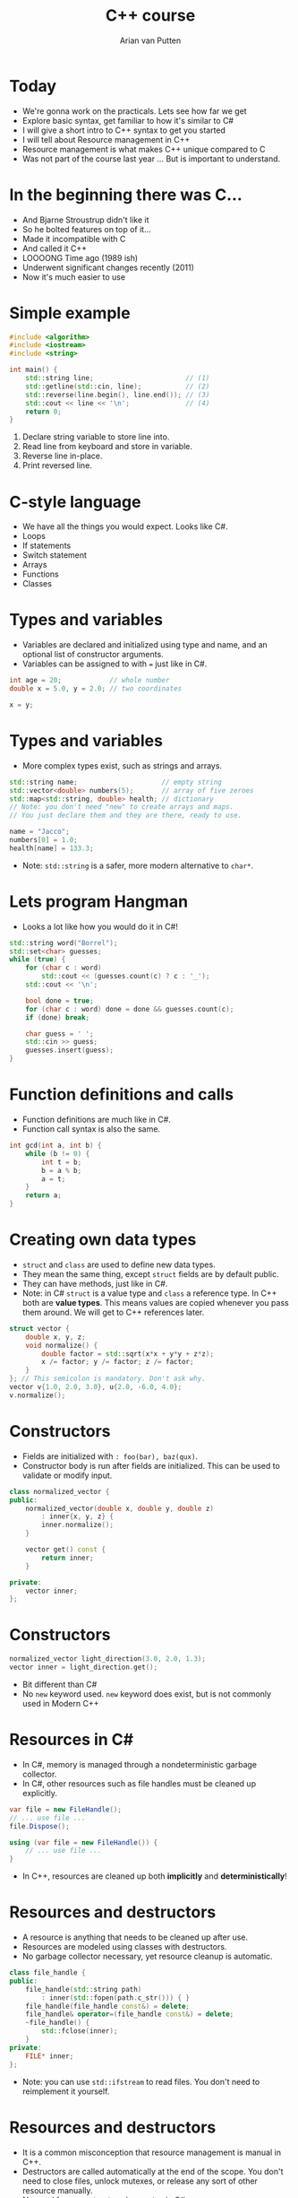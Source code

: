 #+TITLE: C++ course
#+AUTHOR: Arian van Putten
* Today
- We're gonna work on the practicals. Lets see how far we get
- Explore basic syntax, get familiar to how it's similar to C#
- I will give a short intro to C++ syntax to get you started
- I will tell about Resource management in C++
- Resource management is what makes C++ unique compared to C
- Was not part of the course last year ... But is important to understand.
* In the beginning there was C...
- And Bjarne Stroustrup didn't like it
- So he bolted features on top of it...
- Made it incompatible with C
- And called it C++
- LOOOONG Time ago (1989 ish)
- Underwent significant changes recently (2011)
- Now it's much easier to use
* Simple example
#+BEGIN_SRC cpp
#include <algorithm>
#include <iostream>
#include <string>

int main() {
    std::string line;                       // (1)
    std::getline(std::cin, line);           // (2)
    std::reverse(line.begin(), line.end()); // (3)
    std::cout << line << '\n';              // (4)
    return 0;
}
#+END_SRC
1. Declare string variable to store line into.
2. Read line from keyboard and store in variable.
3. Reverse line in-place.
4. Print reversed line.
* C-style language
- We have all the things you would expect. Looks like C#.
- Loops
- If statements
- Switch statement
- Arrays
- Functions
- Classes
* Types and variables
- Variables are declared and initialized using type and name, 
  and an optional list of constructor arguments.
- Variables can be assigned to with ~=~ just like in C#.
#+BEGIN_SRC cpp
int age = 20;            // whole number
double x = 5.0, y = 2.0; // two coordinates

x = y;
#+END_SRC
* Types and variables
- More complex types exist, such as strings and arrays.
#+BEGIN_SRC cpp
std::string name;                     // empty string
std::vector<double> numbers(5);       // array of five zeroes
std::map<std::string, double> health; // dictionary
// Note: you don't need "new" to create arrays and maps.
// You just declare them and they are there, ready to use.

name = "Jacco";
numbers[0] = 1.0;
health[name] = 133.3;
#+END_SRC
- Note: ~std::string~ is a safer, more modern alternative to ~char*~.
* Lets program Hangman
- Looks a lot like how you would do it in C#!
#+BEGIN_SRC cpp
std::string word("Borrel");
std::set<char> guesses;
while (true) {
    for (char c : word) 
        std::cout << (guesses.count(c) ? c : '_');
    std::cout << '\n';

    bool done = true;
    for (char c : word) done = done && guesses.count(c);
    if (done) break;

    char guess = ' ';
    std::cin >> guess;
    guesses.insert(guess);
}
#+END_SRC
* Function definitions and calls
- Function definitions are much like in C#.
- Function call syntax is also the same.
#+BEGIN_SRC cpp
int gcd(int a, int b) {
    while (b != 0) {
        int t = b;
        b = a % b;
        a = t;
    }
    return a;
}
#+END_SRC
* Creating own data types
- ~struct~ and ~class~ are used to define new data types.
- They mean the same thing, except ~struct~ fields are by default public.
- They can have methods, just like in C#.
- Note: in C# ~struct~ is a value type and ~class~ a reference type. In C++ both
  are *value types*. This means values are copied whenever you pass them around.
  We will get to C++ references later.
#+BEGIN_SRC cpp
struct vector {
    double x, y, z;
    void normalize() {
        double factor = std::sqrt(x*x + y*y + z*z);
        x /= factor; y /= factor; z /= factor;
    }
}; // This semicolon is mandatory. Don't ask why.
vector v{1.0, 2.0, 3.0}, u{2.0, -6.0, 4.0};
v.normalize();
#+END_SRC
* Constructors
- Fields are initialized with ~: foo(bar), baz(qux)~.
- Constructor body is run after fields are initialized. This can be used 
  to validate or modify input. 
#+BEGIN_SRC cpp
class normalized_vector {
public:
    normalized_vector(double x, double y, double z)
        : inner{x, y, z} { 
        inner.normalize();
    }

    vector get() const {
        return inner;
    }

private:
    vector inner;
};
#+END_SRC 
* Constructors
#+BEGIN_SRC cpp
normalized_vector light_direction(3.0, 2.0, 1.3);
vector inner = light_direction.get();
#+END_SRC 
- Bit different than C#
- No ~new~ keyword used.  ~new~ keyword does exist, but is not commonly used in Modern C++
* Resources in C#
- In C#, memory is managed through a nondeterministic garbage collector.
- In C#, other resources such as file handles must be cleaned up explicitly.
#+BEGIN_SRC csharp
var file = new FileHandle();
// ... use file ...
file.Dispose();
#+END_SRC
#+BEGIN_SRC csharp
using (var file = new FileHandle()) {
    // ... use file ...
}
#+END_SRC
- In C++, resources are cleaned up both *implicitly* and *deterministically*!
* Resources and destructors
- A resource is anything that needs to be cleaned up after use.
- Resources are modeled using classes with destructors.
- No garbage collector necessary, yet resource cleanup is automatic.
#+BEGIN_SRC cpp
class file_handle {
public:
    file_handle(std::string path) 
        : inner(std::fopen(path.c_str())) { }
    file_handle(file_handle const&) = delete;
    file_handle& operator=(file_handle const&) = delete;
    ~file_handle() {
        std::fclose(inner);
    }
private:
    FILE* inner;
};
#+END_SRC
- Note: you can use ~std::ifstream~ to read files. You don't need to
  reimplement it yourself.
* Resources and destructors
- It is a common misconception that resource management is manual in C++.
- Destructors are called automatically at the end of the scope. You don't 
  need to close files, unlock mutexes, or release any sort of other resource
  manually. 
- No need for a construct such as ~using~ in C#.

#+BEGIN_SRC cpp
vector read_vector() {
    file_handle file("vectors.txt");
    vector result;
    // ... read file ...
    return result;
} // Destructor called automatically at end of scope.
#+END_SRC

* Resources and destructors
- Memory is also a resource! And can be managed with the same mechanisms.
- So not garbage collected by a garbage collector! But cleaned up by destructors.
- Examples of resources classes that manage memory are ~std::string~ and ~std::vector~.
- A vector is a growable piece of memory (you can delete and add elements).
- You don't need to explicitly free it after use. Its destructor is automatically called.
* Resources and destructors
- Destructors are automatically generated, and will invoke the destructors of all members.
- This means that if you have a struct with file handles or vectors, they will be cleaned up
  when the enclosing struct is cleaned up.
- You only need to write destructors yourself if you use types that don't already have them!
#+BEGIN_SRC cpp
class display {
    std::string title;
    vector<byte> screen_buffer;
    std::unique_ptr<HWND, hwnd_delete> window;
};
{
    display d;
    draw_circle(d, 2.2, 4.3, 0.8);
    wait_key_press();
} // d.title, d.screen_buffer, and d.window automatically 
  // cleaned up when d goes out of scope.
#+END_SRC
* Resource management
- Resource management a big deal in C++.
- It's one of its strongest features. Automatic resource management without garbage collection.
- Many (C) programmers don't realise it's a feature, and manage memory 'manually'.
* Resource management
#+BEGIN_SRC c
int main() {
    char *buffer = malloc(4);
    if (buffer == NULL) return -1;
    buffer[0] = 'a'; buffer[1] = 'r'; buffer[2] = 'i'; buffer[3] = '\0';
    char *old_buffer = buffer;
    buffer = realloc(old_buffer, 6);
    if (buffer == NULL) {free(old_buffer); return -1;}
    buffer[3] = 'a';
    buffer[4] = 'n';
    buffer[5] = '\0';
    puts(buffer);
    free(buffer);
}
#+END_SRC
- Memory management in C. (It's a fucking nightmare)

* Resource management
#+BEGIN_SRC cpp
int main() {
    std::string buffer("ari");
    buffer.push_back('a');
    buffer.push_back('n');
    std::cout << buffer << '\n';
}
#+END_SRC
- Note: No explicit free().
- No explicit reallocation.
- don't have to deal with setting last byte to ~\0~
- Exceptions are used for error handling, not returning ~NULL~
- Exceptions cause Destructor to be run.

* Learning sources
- There are a lot of bad resources about C++ on the internet. Here are
  some good ones.
  - C++ language and library reference: https://en.cppreference.com/w/
  - C++ books: https://tinyurl.com/so-cxxbooks
  - c++-faq tag on Stack Overflow: https://stackoverflow.com/questions/tagged/c%2b%2b-faq
